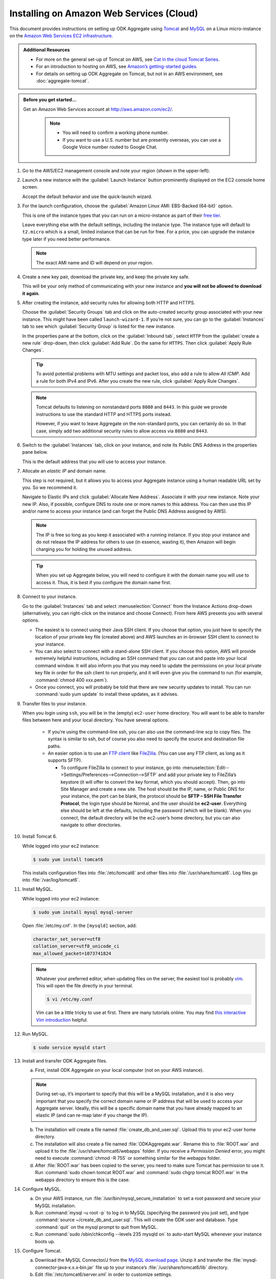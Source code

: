 .. spelling::

  ec
  IPv
  scp
  un

Installing on Amazon Web Services (Cloud)
=========================================

This document provides instructions on setting up ODK Aggregate using `Tomcat <http://tomcat.apache.org/>`_ and `MySQL <https://www.mysql.com/>`_ on a Linux micro-instance on the `Amazon Web Services <https://aws.amazon.com/>`_  `EC2 infrastructure <https://aws.amazon.com/ec2/>`_.

.. admonition:: Additional Resources

  - For more on the general set-up of Tomcat on AWS, see `Cat in the cloud Tomcat Series <http://www.excelsior-usa.com/articles/tomcat-amazon-ec2-basic.html>`_.
  - For an introduction to hosting on AWS, see `Amazon’s getting-started guides <https://aws.amazon.com/documentation/gettingstarted/>`_.
  - For details on setting up ODK Aggregate on Tomcat, but not in an AWS environment, see :doc:`aggregate-tomcat`.

.. admonition:: Before you get started...

  Get an Amazon Web Services account at `<http://aws.amazon.com/ec2/>`_.

    .. note::

      - You will need to confirm a working phone number.
      - If you want to use a U.S. number but are presently overseas, you can use a Google Voice number routed to Google Chat.

1. Go to the AWS/EC2 management console and note your region (shown in the upper-left).

2. Launch a new instance with the :guilabel:`Launch Instance` button prominently displayed on the EC2 console home screen.

   Accept the default behavior and use the quick-launch wizard.

3. For the launch configuration, choose the :guilabel:`Amazon Linux AMI: EBS-Backed (64-bit)` option.

   This is one of the instance types that you can run on a micro-instance as part of their `free tier <http://aws.amazon.com/free/>`_.

   Leave everything else with the default settings, including the instance type. The instance type will default to ``t2.micro`` which is a small, limited instance that can be run for free. For a price, you can upgrade the instance type later if you need better performance.

   .. note::

     The exact AMI name and ID will depend on your region.

4. Create a new key pair, download the private key, and keep the private key safe.

   This will be your only method of communicating with your new instance and **you will not be allowed to download it again**.

5. After creating the instance, add security rules for allowing both HTTP and HTTPS.

   Choose the :guilabel:`Security Groups` tab and click on the auto-created security group associated with your new instance. This might have been called ``launch-wizard-1``. If you’re not sure, you can go to the :guilabel:`Instances` tab to see which :guilabel:`Security Group` is listed for the new instance.

   In the properties pane at the bottom, click on the :guilabel:`Inbound tab`, select ``HTTP`` from the :guilabel:`create a new rule` drop-down, then click :guilabel:`Add Rule`. Do the same for ``HTTPS``. Then click :guilabel:`Apply Rule Changes`.

   .. tip::

    To avoid potential problems with MTU settings and packet loss, also add a rule to allow *All ICMP*. Add a rule for both IPv4 and IPv6. After you create the new rule, click :guilabel:`Apply Rule Changes`.

   .. note::

    Tomcat defaults to listening on nonstandard ports ``8080`` and ``8443``. In this guide we provide instructions to use the standard HTTP and HTTPS ports instead.

    However, if you want to leave Aggregate on the non-standard ports, you can certainly do so. In that case, simply add two additional security rules to allow access via ``8080`` and ``8443``.

6. Switch to the :guilabel:`Instances` tab, click on your instance, and note its Public DNS Address in the properties pane below.

   This is the default address that you will use to access your instance.

7. Allocate an *elastic IP* and domain name.

   This step is not required, but it allows you to access your Aggregate instance using a human readable URL set by you. So we recommend it.

   Navigate to Elastic IPs and click :guilabel:`Allocate New Address`. Associate it with your new instance.  Note your new IP. Also, if possible, configure DNS to route one or more names to this address. You can then use this IP and/or name to access your instance (and can forget the Public DNS Address assigned by AWS).

   .. note::

     The IP is free so long as you keep it associated with a running instance. If you stop your instance and do not release the IP address for others to use (in essence, wasting it), then Amazon will begin charging you for holding the unused address.

   .. tip::

     When you set up Aggregate below, you will need to configure it with the domain name you will use to access it. Thus, it is best if you configure the domain name first.

8. Connect to your instance.

   Go to the :guilabel:`Instances` tab and select :menuselection:`Connect` from the Instance Actions drop-down (alternatively, you can right-click on the instance and choose Connect). From here AWS presents you with several options.

   - The easiest is to connect using their Java SSH client. If you choose that option, you just have to specify the location of your private key file (created above) and AWS launches an in-browser SSH client to connect to your instance.
   - You can also select to connect with a stand-alone SSH client. If you choose this option, AWS will provide extremely helpful instructions, including an SSH command that you can cut and paste into your local command window. It will also inform you that you may need to update the permissions on your local private key file in order for the ssh client to run properly, and it will even give you the command to run (for example, :command:`chmod 400 xxx.pem`).
   - Once you connect, you will probably be told that there are new security updates to install. You can run :command:`sudo yum update` to install these updates, as it advises.

9. Transfer files to your instance.

   When you login using ``ssh``, you will be in the (empty) ``ec2-user`` home directory. You will want to be able to transfer files between here and your local directory. You have several options.

    - If you’re using the command-line ssh, you can also use the command-line scp to copy files. The syntax is similar to ssh, but of course you also need to specify the source and destination file paths.
    - An easier option is to use an `FTP client <https://en.wikipedia.org/wiki/File_Transfer_Protocol>`_ like `FileZilla <https://filezilla-project.org/>`_. (You can use any FTP client, as long as it supports SFTP).

      - To configure FileZilla to connect to your instance, go into :menuselection:`Edit-->Settings/Preferences-->Connection-->SFTP` and add your private key to FileZilla’s keystore (it will offer to convert the key format, which you should accept). Then, go into Site Manager and create a new site. The host should be the IP, name, or Public DNS for your instance, the port can be blank, the protocol should be **SFTP – SSH File Transfer Protocol**, the login type should be Normal, and the user should be **ec2-user**. Everything else should be left at the defaults, including the password (which will be blank). When you connect, the default directory will be the ec2-user’s home directory, but you can also navigate to other directories.

10. Install Tomcat 6.

    While logged into your ec2 instance:

    .. code-block:: console

      $ sudo yum install tomcat6

    This installs configuration files into :file:`/etc/tomcat6` and other files into :file:`/usr/share/tomcat6`. Log files go into :file:`/var/log/tomcat6`.

11. Install MySQL.

    While logged into your ec2 instance:

    .. code-block:: console

      $ sudo yum install mysql mysql-server

    Open :file:`/etc/my.cnf`. In the ``[mysqld]`` section, add:

    .. code-block:: none

      character_set_server=utf8
      collation_server=utf8_unicode_ci
      max_allowed_packet=1073741824

    .. note::

      Whatever your preferred editor, when updating files on the server, the easiest tool is probably `vim <https://en.wikipedia.org/wiki/Vim_(text_editor)>`_. This will open the file directly in your terminal.

      .. code-block:: console

        $ vi /etc/my.conf

      Vim can be a little tricky to use at first. There are many tutorials online. You may find `this interactive Vim introduction <http://www.openvim.com/>`_ helpful.


12. Run MySQL.

    .. code-block:: console

      $ sudo service mysqld start

13. Install and transfer ODK Aggregate files.

    a. First, install ODK Aggregate on your local computer (not on your AWS instance).

    .. note::

      During set-up, it’s important to specify that this will be a MySQL installation, and it is also very important that you specify the correct domain name or IP address that will be used to access your Aggregate server. Ideally, this will be a specific domain name that you have already mapped to an elastic IP (and can re-map later if you change the IP).

    b. The installation will create a file named :file:`create_db_and_user.sql`. Upload this to your ec2-user home directory.
    c. The installation will also create a file named :file:`ODKAggregate.war`. Rename this to :file:`ROOT.war` and upload it to the :file:`/usr/share/tomcat6/webapps` folder. If you receive a *Permission Denied* error, you might need to execute :command:`chmod -R 755` or something similar for the webapps folder.
    d. After :file:`ROOT.war` has been copied to the server, you need to make sure Tomcat has permission to use it. Run :command:`sudo chown tomcat ROOT.war` and :command:`sudo chgrp tomcat ROOT.war` in the webapps directory to ensure this is the case.

14. Configure MySQL.

    a. On your AWS instance, run :file:`/usr/bin/mysql_secure_installation` to set a root password and secure your MySQL installation.
    b. Run :command:`mysql –u root -p` to log in to MySQL (specifying the password you just set), and type :command:`source ~/create_db_and_user.sql`. This will create the ODK user and database. Type :command:`quit` on the mysql prompt to quit from MySQL.
    c. Run :command:`sudo /sbin/chkconfig --levels 235 mysqld on` to auto-start MySQL whenever your instance boots up.

15. Configure Tomcat.

    a. Download the MySQL Connector/J from the `MySQL download page <http://dev.mysql.com/downloads/connector/j/)>`_. Unzip it and transfer the :file:`mysql‐connector‐java‐x.x.x‐bin.jar` file up to your instance’s :file:`/usr/share/tomcat6/lib` directory.
    b. Edit :file:`/etc/tomcat6/server.xml` in order to customize settings.
    c. Assuming that you want to run Aggregate on the standard HTTP port (80) and HTTPS port (443):

      - Change ``<Connector port="8080" protocol="HTTP/1.1"`` to ``<Connector port="8080" proxyPort="80" protocol="HTTP/1.1"`` (that is, add the ``proxyPort`` attribute).
      - If you are using SSL, also change ``<Connector port="8443" protocol="HTTP/1.1" SSLEnabled="true"`` to ``<Connector port="8443" proxyPort="443" protocol="HTTP/1.1" SSLEnabled="true"``.
      - Execute the following commands to have Linux forward to the ports on which Tomcat listens:

       .. code-block:: console

         $ sudo /sbin/iptables -t nat -I PREROUTING -p tcp --dport 80 -j REDIRECT --to-port 8080
         $ sudo /sbin/iptables -t nat -I PREROUTING -p tcp --dport 443 -j REDIRECT --to-port 8443
         $ sudo /sbin/service iptables save

      - If you have an SSL certificate for HTTPS support:

        - Make sure that the ``<Connector port="8443"`` part of the configuration file is not commented out. If it is, un-comment it.
        - Upload your SSL keystore file and the certificate(s) to the server.
        - Install it as instructed. (If you buy from RapidSSL, for example, they provide you with Tomcat installation instructions. For example, you may need to download a special P7S certificate file, then install it on the server with :command:`keytool -import -alias YOURALIAS trustcacerts file xxxxx.p7s -keystore xxxxx.keystore`.)
        - In the ``<Connector port="8443"`` part of the configuration file, specify the location of your keystore file and password (for example: ``keystoreFile="/…/xxxxx.keystore" keystorePass="changeit"``).

    - Start Tomcat with :command:`sudo service tomcat6 start`.
    - Configure Tomcat to auto-start when the instance boots with :command:`sudo chkconfig --level 345 tomcat6 on`.

16. Login and test.

    At this point, you should be able to login to your AWS-hosted Aggregate instance by going to its domain name or IP address in your web browser (with or without HTTPS, depending on your set-up).

    .. note::

      For your first login, you will need to login with the Google account you specified during the Aggregate installation process. Then you can add additional users from the :guilabel:`Site Admin` tab.

    Once you have confirmed that your Aggregate instance is working, you can back it up by creating an image of the instance (an `AMI <https://docs.aws.amazon.com/AWSEC2/latest/UserGuide/AMIs.html>`_).

    To do this, go to the :guilabel:`Instances` tab in the AWS-EC2 console, then select the :guilabel:`Create Image (EBS AMI)` Instance Action for your instance.

17. Further set-up for production servers.

    - You will want to create a system to monitor and manage the log files in :file:`/var/log/tomcat6`.
    - You will also want to create a system for regular back-ups and a plan for how to restore them when needed. This will be needed to safely back up the MySQL database, which may be in-use at any given time.

------

.. note::

  - The micro instance is only free for 12 months from AWS sign-up, and that you may exceed the free quotas on disk space or network bandwidth before that point (`see <http://aws.amazon.com/free/>`_).
  - You may at some point need to upgrade your instance to a standard instance if the micro instance is not providing enough performance.
